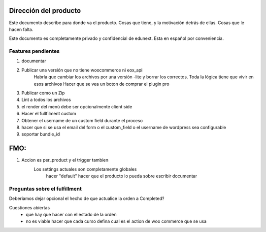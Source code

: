 Dirección del producto
======================

Este documento describe para donde va el producto. Cosas que tiene, y la motivación detrás de ellas. Cosas que le hacen falta.

Este documento es completamente privado y confidencial de edunext. Esta en español por conveniencia.



Features pendientes
-------------------

#. documentar

#. Publicar una versión que no tiene woocommerce ni eox_api
    Habría que cambiar los archivos por una versión -lite y borrar los correctos. Toda la lógica tiene que vivir en esos archivos
    Hacer que se vea un boton de comprar el plugin pro
#. Publicar como un Zip

#. Lint a todos los archivos
#. el render del menú debe ser opcionalmente client side
#. Hacer el fullfilment custom
#. Obtener el username de un custom field durante el proceso
#. hacer que si se usa el email del form o el custom_field o el username de wordpress sea configurable
#. soportar bundle_id



FMO:
====


#. Accion es per_product y el trigger tambien
    Los settings actuales son completamente globales
        hacer "default"
        hacer que el producto lo pueda sobre escribir
        documentar


Preguntas sobre el fulfillment
------------------------------

Deberiamos dejar opcional el hecho de que actualice la orden a Completed?

Cuestiones abiertas
    - que hay que hacer con el estado de la orden
    - no es viable hacer que cada curso defina cual es el action de woo commerce que se usa
